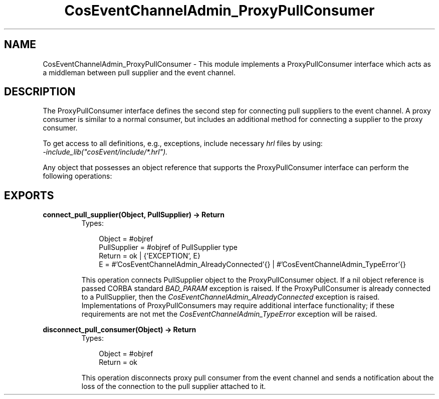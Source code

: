 .TH CosEventChannelAdmin_ProxyPullConsumer 3 "cosEvent 2.1.11" "Ericsson AB" "Erlang Module Definition"
.SH NAME
CosEventChannelAdmin_ProxyPullConsumer \- This module implements a ProxyPullConsumer interface which acts as a middleman between pull supplier and the event channel.
.SH DESCRIPTION
.LP
The ProxyPullConsumer interface defines the second step for connecting pull suppliers to the event channel\&. A proxy consumer is similar to a normal consumer, but includes an additional method for connecting a supplier to the proxy consumer\&.
.LP
To get access to all definitions, e\&.g\&., exceptions, include necessary \fIhrl\fR\& files by using:
.br
\fI-include_lib("cosEvent/include/*\&.hrl")\&.\fR\&
.LP
Any object that possesses an object reference that supports the ProxyPullConsumer interface can perform the following operations:
.SH EXPORTS
.LP
.B
connect_pull_supplier(Object, PullSupplier) -> Return
.br
.RS
.TP 3
Types:

Object = #objref
.br
PullSupplier = #objref of PullSupplier type
.br
Return = ok | {'EXCEPTION', E}
.br
E = #'CosEventChannelAdmin_AlreadyConnected'{} | #'CosEventChannelAdmin_TypeError'{}
.br
.RE
.RS
.LP
This operation connects PullSupplier object to the ProxyPullConsumer object\&. If a nil object reference is passed CORBA standard \fIBAD_PARAM\fR\& exception is raised\&. If the ProxyPullConsumer is already connected to a PullSupplier, then the \fICosEventChannelAdmin_AlreadyConnected\fR\& exception is raised\&. Implementations of ProxyPullConsumers may require additional interface functionality; if these requirements are not met the \fICosEventChannelAdmin_TypeError\fR\& exception will be raised\&.
.RE
.LP
.B
disconnect_pull_consumer(Object) -> Return
.br
.RS
.TP 3
Types:

Object = #objref
.br
Return = ok
.br
.RE
.RS
.LP
This operation disconnects proxy pull consumer from the event channel and sends a notification about the loss of the connection to the pull supplier attached to it\&.
.RE